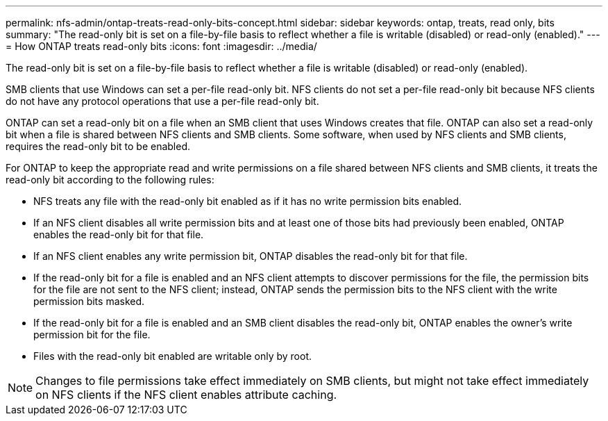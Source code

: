 ---
permalink: nfs-admin/ontap-treats-read-only-bits-concept.html
sidebar: sidebar
keywords: ontap, treats, read only, bits
summary: "The read-only bit is set on a file-by-file basis to reflect whether a file is writable (disabled) or read-only (enabled)."
---
= How ONTAP treats read-only bits
:icons: font
:imagesdir: ../media/

[.lead]
The read-only bit is set on a file-by-file basis to reflect whether a file is writable (disabled) or read-only (enabled).

SMB clients that use Windows can set a per-file read-only bit. NFS clients do not set a per-file read-only bit because NFS clients do not have any protocol operations that use a per-file read-only bit.

ONTAP can set a read-only bit on a file when an SMB client that uses Windows creates that file. ONTAP can also set a read-only bit when a file is shared between NFS clients and SMB clients. Some software, when used by NFS clients and SMB clients, requires the read-only bit to be enabled.

For ONTAP to keep the appropriate read and write permissions on a file shared between NFS clients and SMB clients, it treats the read-only bit according to the following rules:

* NFS treats any file with the read-only bit enabled as if it has no write permission bits enabled.
* If an NFS client disables all write permission bits and at least one of those bits had previously been enabled, ONTAP enables the read-only bit for that file.
* If an NFS client enables any write permission bit, ONTAP disables the read-only bit for that file.
* If the read-only bit for a file is enabled and an NFS client attempts to discover permissions for the file, the permission bits for the file are not sent to the NFS client; instead, ONTAP sends the permission bits to the NFS client with the write permission bits masked.
* If the read-only bit for a file is enabled and an SMB client disables the read-only bit, ONTAP enables the owner's write permission bit for the file.
* Files with the read-only bit enabled are writable only by root.

[NOTE]
====
Changes to file permissions take effect immediately on SMB clients, but might not take effect immediately on NFS clients if the NFS client enables attribute caching.
====
